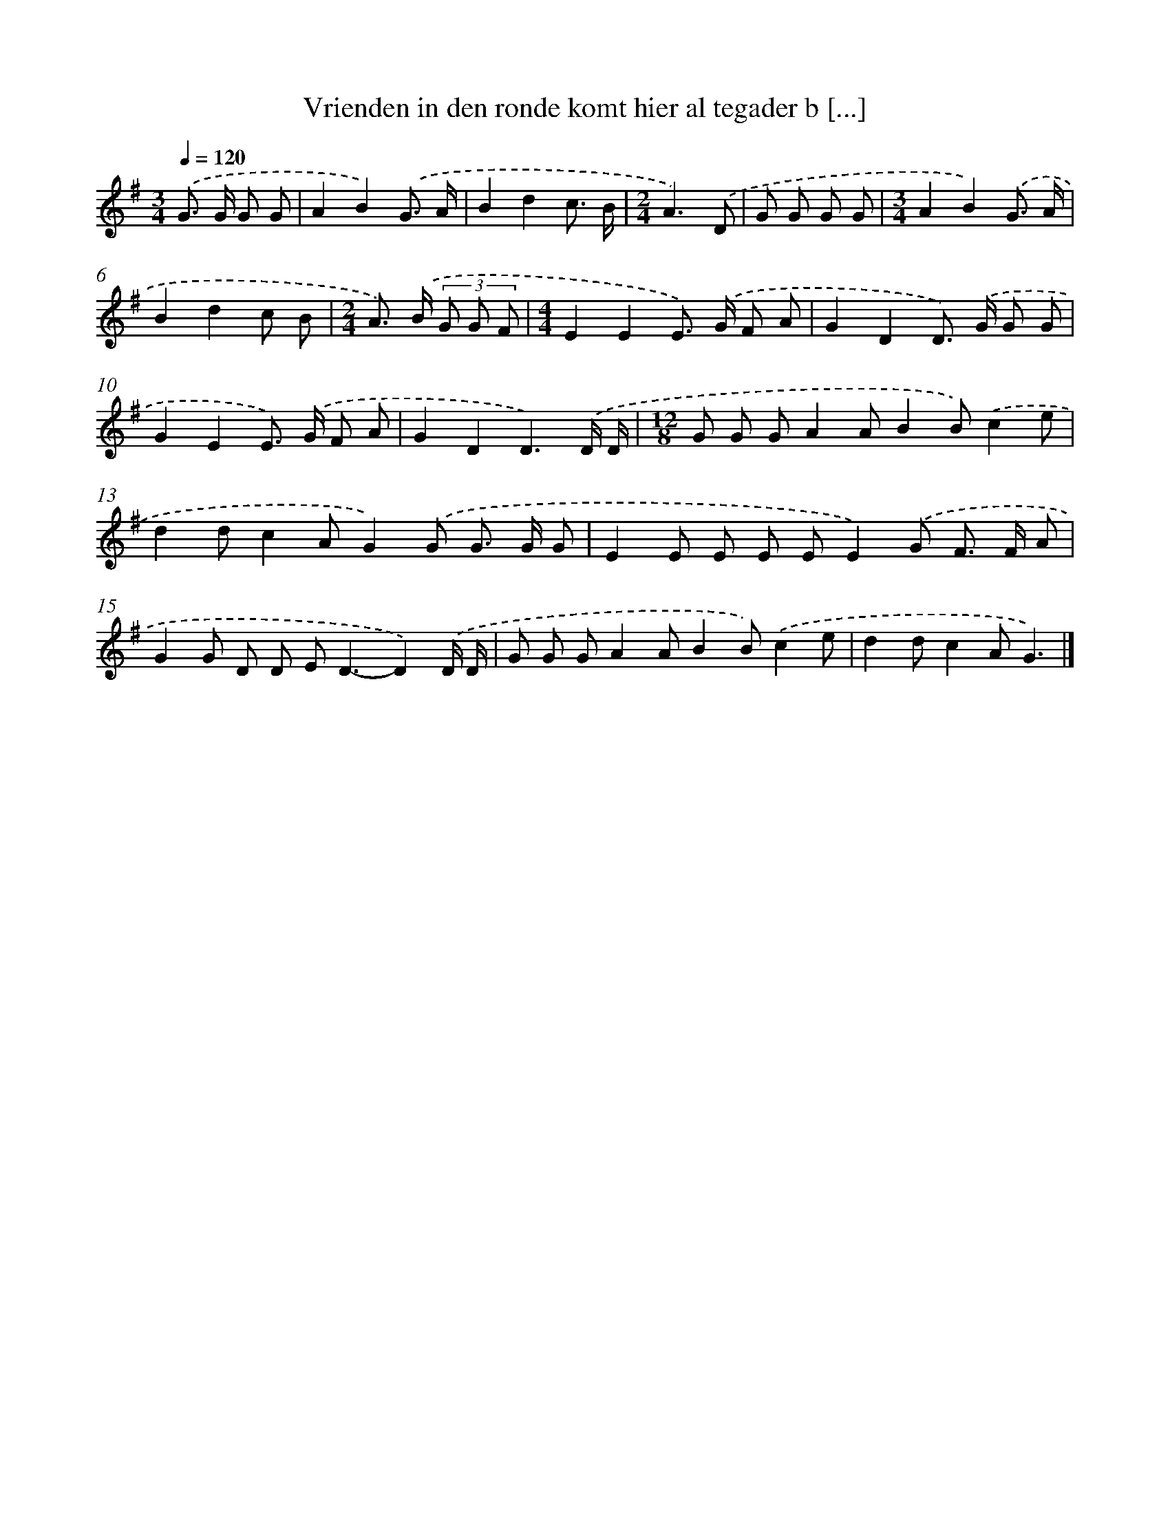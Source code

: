 X: 4369
T: Vrienden in den ronde komt hier al tegader b [...]
%%abc-version 2.0
%%abcx-abcm2ps-target-version 5.9.1 (29 Sep 2008)
%%abc-creator hum2abc beta
%%abcx-conversion-date 2018/11/01 14:36:08
%%humdrum-veritas 2619026384
%%humdrum-veritas-data 3428667053
%%continueall 1
%%barnumbers 0
L: 1/8
M: 3/4
Q: 1/4=120
K: G clef=treble
.('G> G G G [I:setbarnb 1]|
A2B2).('G3/ A/ |
B2d2c3/ B/ |
[M:2/4]A3).('D |
G G G G |
[M:3/4]A2B2).('G3/ A/ |
B2d2c B |
[M:2/4]A>) .('B (3G G F |
[M:4/4]E2E2E>) .('G F A |
G2D2D>) .('G G G |
G2E2E>) .('G F A |
G2D2D3).('D/ D/ |
[M:12/8]G G GA2AB2B).('c2e |
d2dc2AG2).('G G> G G |
E2E E E EE2).('G F> F A |
G2G D D E2<D2-D2).('D/ D/ |
G G GA2AB2B).('c2e |
d2dc2AG3) |]
